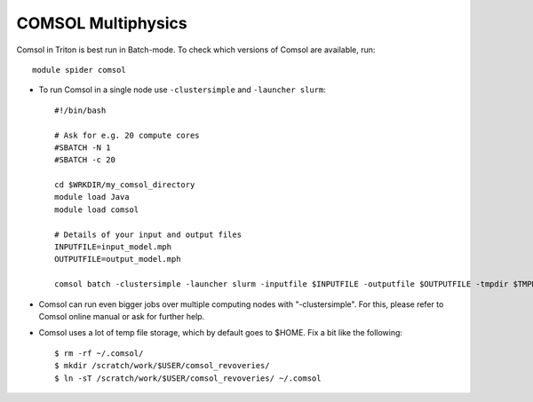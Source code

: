 COMSOL Multiphysics
~~~~~~~~~~~~~~~~~~~

Comsol in Triton is best run in Batch-mode. To check which versions of Comsol are available, run::

          module spider comsol

-  To run Comsol in a single node use ``-clustersimple`` and
   ``-launcher slurm``::

          #!/bin/bash

          # Ask for e.g. 20 compute cores
          #SBATCH -N 1
          #SBATCH -c 20

	  cd $WRKDIR/my_comsol_directory
	  module load Java
          module load comsol

	  # Details of your input and output files
	  INPUTFILE=input_model.mph
	  OUTPUTFILE=output_model.mph

          comsol batch -clustersimple -launcher slurm -inputfile $INPUTFILE -outputfile $OUTPUTFILE -tmpdir $TMPDIR


-  Comsol can run even bigger jobs over multiple computing nodes with "-clustersimple". For this, please refer to Comsol online manual or ask for further help.
-  Comsol uses a lot of temp file storage, which by default goes to
   $HOME. Fix a bit like the following::

       $ rm -rf ~/.comsol/
       $ mkdir /scratch/work/$USER/comsol_revoveries/
       $ ln -sT /scratch/work/$USER/comsol_revoveries/ ~/.comsol
